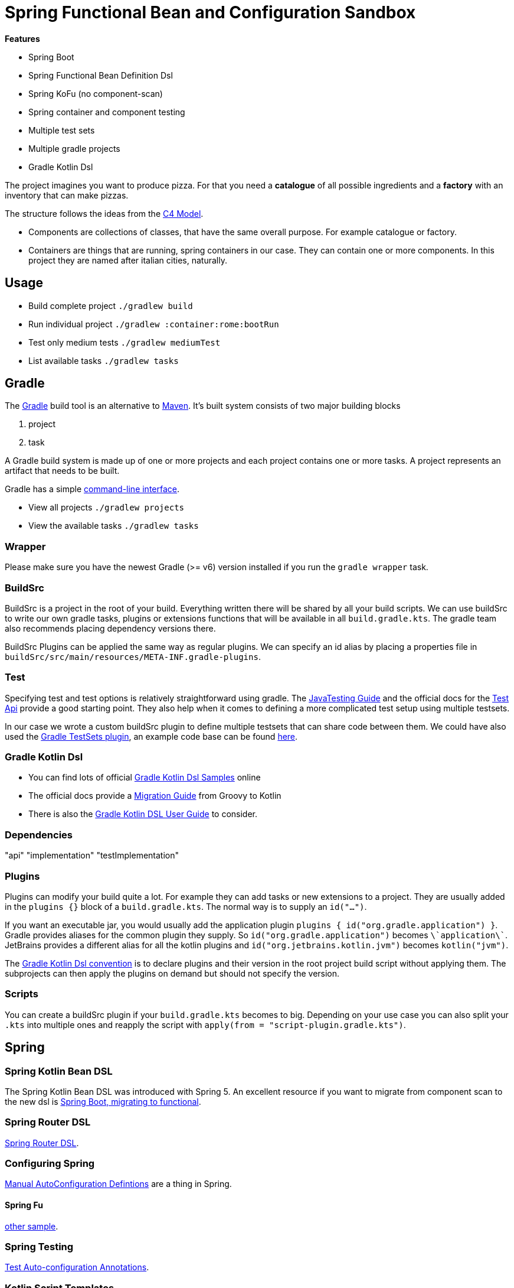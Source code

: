 = Spring Functional Bean and Configuration Sandbox

*Features*

* Spring Boot
* Spring Functional Bean Definition Dsl
* Spring KoFu (no component-scan)
* Spring container and component testing
* Multiple test sets
* Multiple gradle projects
* Gradle Kotlin Dsl

The project imagines you want to produce pizza. For that you need a *catalogue* of all possible ingredients and a *factory* with an inventory that can make pizzas.

The structure follows the ideas from the link:http://c4model.com/[C4 Model].

* Components are collections of classes, that have the same overall purpose. For example catalogue or factory.
* Containers are things that are running, spring containers in our case. They can contain one or more components. In this project they are named after italian cities, naturally.



== Usage

* Build complete project `./gradlew build`
* Run individual project `./gradlew :container:rome:bootRun`
* Test only medium tests `./gradlew mediumTest`
* List available tasks `./gradlew tasks`



== Gradle

The link:https://gradle.org/[Gradle] build tool is an alternative to link:https://maven.apache.org/[Maven]. It's built system consists of two major building blocks

1. project
2. task

A Gradle build system is made up of one or more projects and each project contains one or more tasks. A project represents an artifact that needs to be built.

Gradle has a simple link:https://docs.gradle.org/current/userguide/command_line_interface.html[command-line interface].

* View all projects `./gradlew projects`
* View the available tasks `./gradlew tasks`

=== Wrapper

Please make sure you have the newest Gradle (>= v6) version installed if you run the `gradle wrapper` task.

=== BuildSrc

BuildSrc is a project in the root of your build. Everything written there will be shared by all your build scripts. We can use buildSrc to write our own gradle tasks, plugins or extensions functions that will be available in all `build.gradle.kts`. The gradle team also recommends placing dependency versions there.

BuildSrc Plugins can be applied the same way as regular plugins. We can specify an id alias by placing a properties file in `buildSrc/src/main/resources/META-INF.gradle-plugins`.

=== Test

Specifying test and test options is relatively straightforward using gradle. The link:https://docs.gradle.org/current/userguide/java_testing.html[JavaTesting Guide] and the official docs for the link:https://docs.gradle.org/current/dsl/org.gradle.api.tasks.testing.Test.html[Test Api] provide a good starting point. They also help when it comes to defining a more complicated test setup using multiple testsets.

In our case we wrote a custom buildSrc plugin to define multiple testsets that can share code between them. We could have also used the link:https://github.com/unbroken-dome/gradle-testsets-plugin[Gradle TestSets plugin], an example code base can be found link:https://github.com/Richargh/testsets-plugin-krdl-kt-sandbox[here].

=== Gradle Kotlin Dsl

* You can find lots of official link:https://github.com/gradle/kotlin-dsl-samples/tree/master/samples[Gradle Kotlin Dsl Samples] online
* The official docs provide a link:https://guides.gradle.org/migrating-build-logic-from-groovy-to-kotlin/[Migration Guide] from Groovy to Kotlin
* There is also the link:https://docs.gradle.org/current/userguide/kotlin_dsl.html[Gradle Kotlin DSL User Guide] to consider.

=== Dependencies

// TODO

"api"
"implementation"
"testImplementation"

=== Plugins

Plugins can modify your build quite a lot. For example they can add tasks or new extensions to a project. They are usually added in the `plugins {}` block of a `build.gradle.kts`. The normal way is to supply an `id("...")`.

If you want an executable jar, you would usually add the application plugin `plugins { id("org.gradle.application") }`. Gradle provides aliases for the common plugin they supply. So `id("org.gradle.application")` becomes `\`application\``. JetBrains provides a different alias for all the kotlin plugins and `id("org.jetbrains.kotlin.jvm")` becomes `kotlin("jvm")`.

The link:https://docs.gradle.org/current/userguide/kotlin_dsl.html#sec:multi_project_builds_applying_plugins[Gradle Kotlin Dsl convention] is to declare plugins and their version in the root project build script without applying them. The subprojects can then apply the plugins on demand but should not specify the version.

=== Scripts

You can create a buildSrc plugin if your `build.gradle.kts` becomes to big. Depending on your use case you can also split your `.kts` into multiple ones and reapply the script with `apply(from = "script-plugin.gradle.kts")`.



== Spring

=== Spring Kotlin Bean DSL

The Spring Kotlin Bean DSL was introduced with Spring 5. An excellent resource if you want to migrate from component scan to the new dsl is link:https://blog.frankel.ch/spring-boot-migrating-functional/[Spring Boot, migrating to functional].

=== Spring Router DSL

link:https://docs.spring.io/spring/docs/current/spring-framework-reference/languages.html#router-dsl[Spring Router DSL].

=== Configuring Spring

link:https://spring.io/blog/2019/01/21/manual-bean-definitions-in-spring-boot[Manual AutoConfiguration Defintions] are a thing in Spring.

==== Spring Fu

link:https://github.com/rodolphocouto/spring-fu-sample/[other sample].

=== Spring Testing

link:https://docs.spring.io/spring-boot/docs/current/reference/html/appendix-test-auto-configuration.html[Test Auto-configuration Annotations].

=== Kotlin Script Templates

link:https://github.com/sdeleuze/kotlin-script-templating[sample project] and link:https://docs.spring.io/spring/docs/current/spring-framework-reference/languages.html#kotlin-script-templates[reference docs].



== Testing

Testing is a divisive topic. "What is an unit test", "what is an integration test", "how many tests per category do we need" and "how much coverage should they have" are regular questions in most teams and clear answers are hard to agree on. This project suggests one possible answer with multiple testsets that each contain multiple types of tests. The answer works under the assumption that we want feedback as fast as possible, especially for the business logic, and that we want to support refactoring as much as possible.

=== Integration Test does not mean anything

link:https://reflectoring.io/spring-boot-test/#integration-tests-vs-unit-tests[Reflectoring.io writes] that an integration test can a) cover multiple "units", b) cover multiple layers, or c) test multiple paths through the application.

Running the test from different category (a) might take a couple of milliseconds, b) hundreds of milliseconds and c) might even take seconds. In addition to test execution time the purpose of these three categories is also very different. Hence it is not very helpful to describe something as an integration test. We need a better definition to write better tests as a team. Thankfully there is a lot of good material out there which we can build a definition on top of.

=== Unit Test

Unlike integration tests, unit tests do have a definition:

[quote, Michael Feathers, 'Defined in link:https://www.artima.com/weblogs/viewpost.jsp?thread=126923[A Set of Unit Testing Rules]']
____
A test is not a unit test if:

* It talks to the database
* It communicates across the network
* It touches the file system
* It can't run at the same time as any of your other unit tests
* You have to do special things to your environment (such as editing config files) to run it.

Tests that do these things aren't bad. Often they are worth writing, and they can be written in a unit test harness. However, it is important to be able to separate them from true unit tests so that we can keep a set of tests that we can run fast whenever we make our changes.
____
{empty} +

The idea is really to have fast developer tests that we can run at any time to ensure we have not broken something essential. They should complete in seconds for each component. If we run the tests and are able to get a cup of coffee, they are too slow. For that to work each individual test needs to complete in a couple of milliseconds.

In object-oriented languages it is sadly common to write a new unit test every time we write a new class. That couples tests directly to their implementation and is not always advisable. The trigger for writing a new test is "implementing a requirement", as Ian Cooper explains link:https://youtu.be/EZ05e7EMOLM?t=1492[in his talk about TDD].

If you couple writing a test to a new requirement, you'll notice that some requirements require modifying or creating several new classes. At this point another divisive question comes along, "to mock or not to mock?", which brings along another diffuse question, "what is a mock?". Let's see if we can break this down.

Most classes that we create cannot do their job alone. They need peers, other classes for example. That means if we test a class, make it a system-under-test (SUT), we also test the peer(s). If we do not want to do that, we can replace the peer with a link:http://xunitpatterns.com/Test%20Double.html[test double],

[NOTE]
====
*A link:http://xunitpatterns.com/Test%20Double.html[Test Double] is the name for a family of "test-specific equivalents" of real objects.* We use them when the system-under-test (SUT) is hard to test. Depending on how we *use* the double we give it a different name to make our intent clear. The book link:https://www.amazon.com/xUnit-Test-Patterns-Refactoring-Code-dp-0131495054/dp/0131495054/[XUnit Test Patterns] declares the following variations:

image::img/test-double.drawio.png[Test Double Hierarchy]

* *Dummys* are passed to a SUT if the method signature requires an object but neither the SUT, nor the test uses the dummy. The dummy can be a null object reference, or an object that throws an exception if its methods are called. That means an exception will be thrown in the test if the code changes and the dummy is no longer a dummy.
* *Stubs* provide canned answers to the tests. They allow us to control the indirect input to the SUT.
* *Spies* are like stubs but they also observe and record the interactions that the SUT has with the spy. Our test can then verify the right interactions happened.
* *Mocks* are like spies but pre-programmed to verify the right interactions happened. Informally many people say mock, when they actually mean test double. Sometimes losing the specificity is ok, sometimes it makes names and the purpose of the test unclear.
* *Fakes* are unlike the other doubles and have actual working implementations. For test-purposes they take shortcuts that make them unsuitable for production.
* *Proxies* are a variation not mentioned in XUnit Test Patterns. They are like spies but do not have canned answers and instead delegate to the real implementation.

image::img/test-double-example.drawio.png[Test Double Example]

All of these test doubles can be created without a mocking framework and I often prefer to do so. I find that mocking frameworks often hide bad design, inhibit refactoring and mock the wrong things.

First, an interface that is too wide with too many methods or a class that has lots of constructor arguments becomes easy to instantiate with mocking frameworks. This can happen over time, I do not notice because the framework hides it and the bad design thrives.

Second, it's very easy to create test doubles with mocking frameworks and give them behavior. So we tend to do it in all places that are convenient. When the interface of the doubled production code now changes we have to update all places where we mocked the behavior or decide not to refactor. If we had used a shared hand-written stub we could have made the refactoring easy by using tricks like inlining methods or similar.

Third is when things like repositories, value objects or domain entities are mocked.

* Repositories behave like collections and have methods to add, delete as well as retrieve entities and are usually backed by a database. A hand-written fake that uses an hashmap for storage, can be maintained in one place and shared with all tests is a much better helper than writing `every { domainRepo.get(any()) }.returns(domainObject)` for all application layer tests.
* Value objects link:https://www.amazon.com/-/de/dp/0321503627/[should never be mocked] and that would be strange for entities as well. If an object is difficult to instantiate, I write an explicit builder instead. Builders can also hide bad class design, but at least the builder then has explicit code and lots of lines of code that tell me to refactor.

Despite all this I think mocking frameworks do have their place in two cases. Sometimes I need to stub a class and cannot change the class to an interface because it's not my code. At other times I do want a mock and the framework dsl allows me to verify interactions within the the scope of my test. I find these mocks to be most useful at the boundary of my component where I want to verify the code I wrote interacts correctly with the code someone else wrote. Sometimes it makes more sense to use a Spy though because the behavior I want to verify cannot be represented by the mock framework dsl.

Much of this text has been inspired by two blog posts. Martin Fowler's link:https://martinfowler.com/articles/mocksArentStubs.html[Mocks aren't Stubs] and Robert Martin's link:https://blog.cleancoder.com/uncle-bob/2014/05/14/TheLittleMocker.html[The Little Mocker].
====



In his book, link:https://leanpub.com/wewut[Working Effectively with Unit Tests] divides unit tests into social and solitary. Social unit tests can



=== Test Pyramid

The link:https://martinfowler.com/bliki/TestPyramid.html[Test Automation Pyramid] is a concept mostly attributed to Mike Cohn.

image::img/testing-automation-pyramid.drawio.png[Test Automation Pyramid]

// integration tests are a scam
// why most unit testing is a waste

=== Test Sizes

This project is inspired by link:https://testing.googleblog.com/2010/12/test-sizes.html[Test Sizes] approach that Simon Stewart developed at Google.

[options="header,footer"]
|===
| Feature
| Small
| Medium
| Large

| Network access
| No
| localhost only
| Yes

| Database
| No
| Yes
| Yes

| File system access
| No
| Yes
| Yes

| Use external systems
| No
| Discouraged
| Yes

| Multiple threads
| No
| Yes
| Yes

| Sleep statements
| No
| Yes
| Yes

| System properties
| No
| Yes
| Yes

| Time limit (seconds)
| 60
| 300
| 900+

|===

=== Testing vs Checking

=== Test Quadrants

=== Test-induced Design Damage

=== Role of QA

[quote, Shape Up by Basecamp, 'Defined in the free book link:https://basecamp.com/shapeup/3.5-chapter-13#qa-is-for-the-edges[Shape Up]']
____
Therefore we think of QA as a level-up, not a gate or a check-point that all work must go through. We’re much better off with QA than without it. But we don’t depend on QA to ship quality features that work as they should.
____
{empty} +